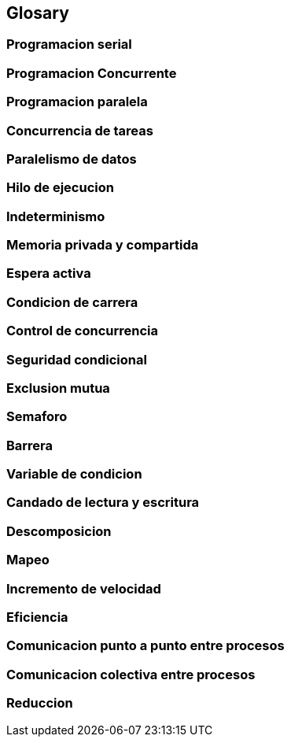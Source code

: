 == Glosary

=== Programacion serial
=== Programacion Concurrente
=== Programacion paralela
=== Concurrencia de tareas
=== Paralelismo de datos
=== Hilo de ejecucion
=== Indeterminismo
=== Memoria privada y compartida
=== Espera activa
=== Condicion de carrera
=== Control de concurrencia
=== Seguridad condicional
=== Exclusion mutua
=== Semaforo
=== Barrera
=== Variable de condicion
=== Candado de lectura y escritura
=== Descomposicion
=== Mapeo
=== Incremento de velocidad
=== Eficiencia
=== Comunicacion punto a punto entre procesos
=== Comunicacion colectiva entre procesos
=== Reduccion